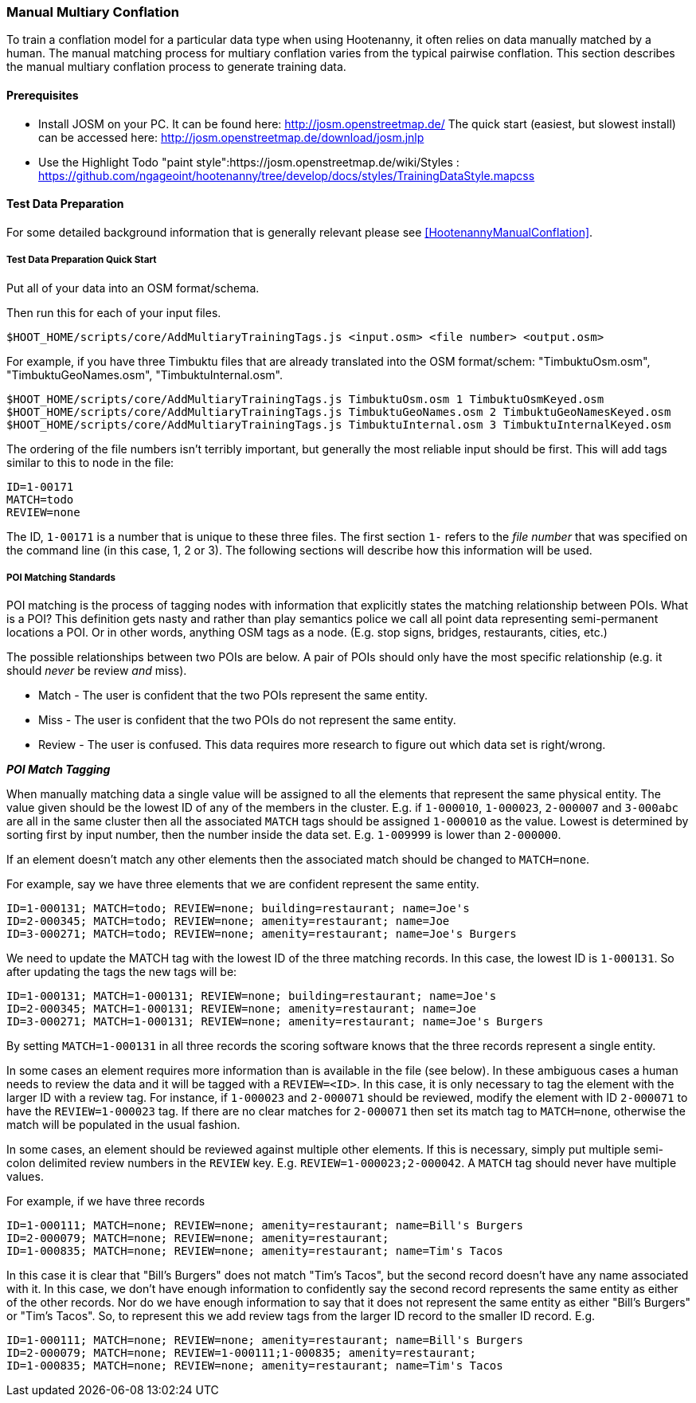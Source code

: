 
[[ManualMultiaryConflation]]
=== Manual Multiary Conflation

To train a conflation model for a particular data type when using Hootenanny, it often relies on data manually matched by a human. The manual matching process for multiary conflation varies from the typical pairwise conflation. This section describes the manual multiary conflation process to generate training data.

==== Prerequisites

* Install JOSM on your PC.  It can be found here: http://josm.openstreetmap.de/  The quick start (easiest, but slowest install) can be accessed here: http://josm.openstreetmap.de/download/josm.jnlp
* Use the Highlight Todo "paint style":https://josm.openstreetmap.de/wiki/Styles : https://github.com/ngageoint/hootenanny/tree/develop/docs/styles/TrainingDataStyle.mapcss

==== Test Data Preparation

For some detailed background information that is generally relevant please see <<HootenannyManualConflation>>.

===== Test Data Preparation Quick Start

Put all of your data into an OSM format/schema.

Then run this for each of your input files.

----------------------------
$HOOT_HOME/scripts/core/AddMultiaryTrainingTags.js <input.osm> <file number> <output.osm>
----------------------------

For example, if you have three Timbuktu files that are already translated into the OSM format/schem: "TimbuktuOsm.osm", "TimbuktuGeoNames.osm", "TimbuktuInternal.osm".

----------------------------
$HOOT_HOME/scripts/core/AddMultiaryTrainingTags.js TimbuktuOsm.osm 1 TimbuktuOsmKeyed.osm
$HOOT_HOME/scripts/core/AddMultiaryTrainingTags.js TimbuktuGeoNames.osm 2 TimbuktuGeoNamesKeyed.osm
$HOOT_HOME/scripts/core/AddMultiaryTrainingTags.js TimbuktuInternal.osm 3 TimbuktuInternalKeyed.osm
----------------------------

The ordering of the file numbers isn't terribly important, but generally the most reliable input should be first. This will add tags similar to this to node in the file:

----------------------------
ID=1-00171
MATCH=todo
REVIEW=none
----------------------------

The ID, `1-00171` is a number that is unique to these three files. The first section `1-` refers to the _file number_ that was specified on the command line (in this case, 1, 2 or 3). The following sections will describe how this information will be used.

===== POI Matching Standards

POI matching is the process of tagging nodes with information that explicitly states the matching relationship between POIs. What is a POI? This definition gets nasty and rather than play semantics police we call all point data representing semi-permanent locations a POI. Or in other words, anything OSM tags as a node. (E.g. stop signs, bridges, restaurants, cities, etc.)

The possible relationships between two POIs are below. A pair of POIs should only have the most specific relationship (e.g. it should _never_ be review _and_ miss).

* Match - The user is confident that the two POIs represent the same entity.
* Miss - The user is confident that the two POIs do not represent the same entity.
* Review - The user is confused. This data requires more research to figure out which data set is right/wrong.

*_POI Match Tagging_*

When manually matching data a single value will be assigned to all the elements that represent the same physical entity. The value given should be the lowest ID of any of the members in the cluster. E.g. if `1-000010`, `1-000023`, `2-000007` and `3-000abc` are all in the same cluster then all the associated `MATCH` tags should be assigned `1-000010` as the value. Lowest is determined by sorting first by input number, then the number inside the data set. E.g. `1-009999` is lower than `2-000000`.

If an element doesn't match any other elements then the associated match should be changed to `MATCH=none`.

For example, say we have three elements that we are confident represent the same entity.

----------------------------
ID=1-000131; MATCH=todo; REVIEW=none; building=restaurant; name=Joe's
ID=2-000345; MATCH=todo; REVIEW=none; amenity=restaurant; name=Joe
ID=3-000271; MATCH=todo; REVIEW=none; amenity=restaurant; name=Joe's Burgers
----------------------------

We need to update the MATCH tag with the lowest ID of the three matching records. In this case, the lowest ID is `1-000131`. So after updating the tags the new tags will be:

----------------------------
ID=1-000131; MATCH=1-000131; REVIEW=none; building=restaurant; name=Joe's
ID=2-000345; MATCH=1-000131; REVIEW=none; amenity=restaurant; name=Joe
ID=3-000271; MATCH=1-000131; REVIEW=none; amenity=restaurant; name=Joe's Burgers
----------------------------

By setting `MATCH=1-000131` in all three records the scoring software knows that the three records represent a single entity.

In some cases an element requires more information than is available in the file (see below). In these ambiguous cases a human needs to review the data and it will be tagged with a `REVIEW=<ID>`. In this case, it is only necessary to tag the element with the larger ID with a review tag. For instance, if `1-000023` and `2-000071` should be reviewed, modify the element with ID `2-000071` to have the `REVIEW=1-000023` tag. If there are no clear matches for `2-000071` then set its match tag to `MATCH=none`, otherwise the match will be populated in the usual fashion.

In some cases, an element should be reviewed against multiple other elements. If this is necessary, simply put multiple semi-colon delimited review numbers in the `REVIEW` key. E.g. `REVIEW=1-000023;2-000042`. A `MATCH` tag should never have multiple values.

For example, if we have three records

----------------------------
ID=1-000111; MATCH=none; REVIEW=none; amenity=restaurant; name=Bill's Burgers
ID=2-000079; MATCH=none; REVIEW=none; amenity=restaurant;
ID=1-000835; MATCH=none; REVIEW=none; amenity=restaurant; name=Tim's Tacos
----------------------------

In this case it is clear that "Bill's Burgers" does not match "Tim's Tacos", but the second record doesn't have any name associated with it. In this case, we don't have enough information to confidently say the second record represents the same entity as either of the other records. Nor do we have enough information to say that it does not represent the same entity as either "Bill's Burgers" or "Tim's Tacos". So, to represent this we add review tags from the larger ID record to the smaller ID record. E.g.

----------------------------
ID=1-000111; MATCH=none; REVIEW=none; amenity=restaurant; name=Bill's Burgers
ID=2-000079; MATCH=none; REVIEW=1-000111;1-000835; amenity=restaurant;
ID=1-000835; MATCH=none; REVIEW=none; amenity=restaurant; name=Tim's Tacos
----------------------------

